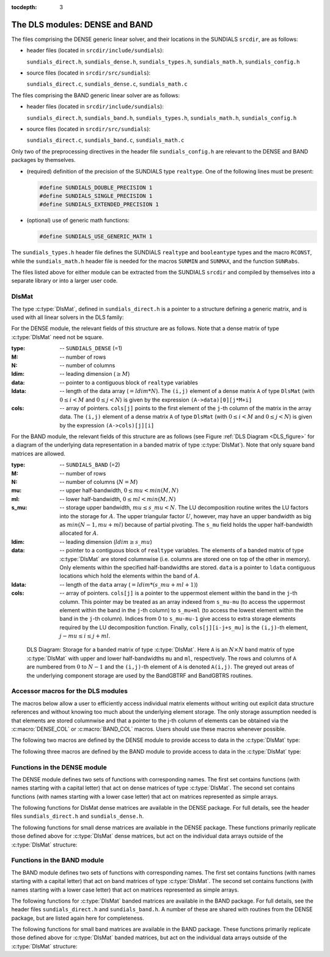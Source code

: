 ..
   Programmer(s): Daniel R. Reynolds @ SMU
   ----------------------------------------------------------------
   Copyright (c) 2013, Southern Methodist University.
   All rights reserved.
   For details, see the LICENSE file.
   ----------------------------------------------------------------

:tocdepth: 3


.. _LinearSolvers.DLS:

The DLS modules: DENSE and BAND
========================================

The files comprising the DENSE generic linear solver, and their
locations in the SUNDIALS ``srcdir``, are as follows:

* header files (located in ``srcdir/include/sundials``):

  ``sundials_direct.h``, ``sundials_dense.h``, ``sundials_types.h``,
  ``sundials_math.h``, ``sundials_config.h`` 

* source files (located in ``srcdir/src/sundials``):

  ``sundials_direct.c``, ``sundials_dense.c``, ``sundials_math.c``

The files comprising the BAND generic linear solver are as follows: 

* header files (located in ``srcdir/include/sundials``):

  ``sundials_direct.h``, ``sundials_band.h``, ``sundials_types.h``,
  ``sundials_math.h``, ``sundials_config.h`` 

* source files (located in ``srcdir/src/sundials``):

  ``sundials_direct.c``, ``sundials_band.c``, ``sundials_math.c``

Only two of the preprocessing directives in the header file
``sundials_config.h`` are relevant to the DENSE and BAND packages by
themselves.

* (required) definition of the precision of the SUNDIALS type
  ``realtype``. One of the following lines must be present:

  .. code-block:: c
 
     #define SUNDIALS_DOUBLE_PRECISION 1
     #define SUNDIALS_SINGLE_PRECISION 1
     #define SUNDIALS_EXTENDED_PRECISION 1

* (optional) use of generic math functions: 

  .. code-block:: c

     #define SUNDIALS_USE_GENERIC_MATH 1

The ``sundials_types.h`` header file defines the SUNDIALS ``realtype``
and ``booleantype`` types and the macro ``RCONST``, while the
``sundials_math.h`` header file is needed for the macros ``SUNMIN``
and ``SUNMAX``, and the function ``SUNRabs``.

The files listed above for either module can be extracted from the
SUNDIALS ``srcdir`` and compiled by themselves into a separate library
or into a larger user code.



DlsMat
--------------------

The type :c:type:`DlsMat`, defined in ``sundials_direct.h`` is a
pointer to a structure defining a generic matrix, and is used with all
linear solvers in the DLS family: 

.. c:type:: DlsMat

   .. code-block:: c

      typedef struct _DlsMat {
        int type;
        sunindextype M;
        sunindextype N;
        sunindextype ldim;
        sunindextype mu;
        sunindextype ml;
        sunindextype s_mu;
        realtype *data;
        sunindextype ldata;
        realtype **cols;
      } *DlsMat;

For the DENSE module, the relevant fields of this structure are as
follows. Note that a dense matrix of type :c:type:`DlsMat` need not be
square. 

:type: -- ``SUNDIALS_DENSE`` (=1)
:M: -- number of rows
:N: --  number of columns
:ldim: -- leading dimension (:math:`\ge M`)
:data: -- pointer to a contiguous block of ``realtype`` variables 
:ldata: -- length of the data array (:math:`= ldim*N`). The
  ``(i,j)`` element of a dense matrix ``A`` of type ``DlsMat`` (with
  :math:`0 \le i < M` and :math:`0 \le j < N`) is given by the
  expression ``(A->data)[0][j*M+i]`` 
:cols: -- array of pointers. ``cols[j]`` points to the first element
  of the ``j``-th column of the matrix in the array data. The
  ``(i,j)`` element of a dense matrix ``A`` of type ``DlsMat`` (with
  :math:`0 \le i < M` and :math:`0 \le j < N`) is given by the
  expression ``(A->cols)[j][i]`` 

For the BAND module, the relevant fields of this structure are as
follows (see Figure :ref:`DLS Diagram <DLS_figure>` for a diagram of
the underlying data representation in a banded matrix of type
:c:type:`DlsMat`). Note that only square band matrices are allowed.

:type: -- ``SUNDIALS_BAND`` (=2)
:M: -- number of rows
:N: -- number of columns (:math:`N = M`)
:mu: -- upper half-bandwidth, :math:`0 \le mu < min(M,N)`
:ml: -- lower half-bandwidth, :math:`0 \le ml < min(M,N)`
:s_mu: -- storage upper bandwidth, :math:`mu \le s\_mu < N`. The LU
   decomposition routine writes the LU factors into the storage for
   :math:`A`. The upper triangular factor :math:`U`, however, may
   have an upper bandwidth as big as :math:`min(N-1,mu+ml)` because
   of partial pivoting. The ``s_mu`` field holds the upper
   half-bandwidth allocated for :math:`A`. 
:ldim: -- leading dimension (:math:`ldim \ge s\_mu`)
:data: -- pointer to a contiguous block of ``realtype``
   variables. The elements of a banded matrix of type
   :c:type:`DlsMat` are stored columnwise (i.e. columns are stored
   one on top of the other in memory). Only elements within the
   specified half-bandwidths are stored. ``data`` is a pointer to
   ``ldata`` contiguous locations which hold the elements within the
   band of :math:`A`. 
:ldata: -- length of the ``data`` array (:math:`= ldim*(s\_mu+ml+1)`)
:cols: -- array of pointers. ``cols[j]`` is a pointer to the
   uppermost element within the band in the ``j``-th column. This
   pointer may be treated as an array indexed from ``s_mu-mu`` (to
   access the uppermost element within the band in the ``j``-th
   column) to ``s_mu+ml`` (to access the lowest element within the
   band in the ``j``-th column). Indices from 0 to ``s_mu-mu-1`` give
   access to extra storage elements required by the LU decomposition
   function. Finally, ``cols[j][i-j+s_mu]`` is the ``(i,j)``-th
   element, :math:`j-mu \le i \le j+ml`.


.. _DLS_figure:

.. figure:: figs/bandmat.png

   DLS Diagram: Storage for a banded matrix of type :c:type:`DlsMat`. Here
   ``A`` is an :math:`N \times N` band matrix of type :c:type:`DlsMat`
   with upper and lower half-bandwidths ``mu`` and ``ml``,
   respectively. The rows and columns of ``A`` are numbered from
   :math:`0` to :math:`N-1` and the ``(i,j)``-th element of ``A`` is
   denoted ``A(i,j)``. The greyed out areas of the underlying
   component storage are used by the BandGBTRF and BandGBTRS routines.





Accessor macros for the DLS modules
-------------------------------------------

The macros below allow a user to efficiently access individual matrix
elements without writing out explicit data structure references and
without knowing too much about the underlying element storage.  The
only storage assumption needed is that elements are stored columnwise
and that a pointer to the j-th column of elements can be obtained via
the :c:macro:`DENSE_COL` or :c:macro:`BAND_COL` macros. Users should use these
macros whenever possible. 

The following two macros are defined by the DENSE module to provide
access to data in the :c:type:`DlsMat` type:

.. c:macro:: DENSE_ELEM

   **Usage:** ``DENSE_ELEM(A,i,j) = a_ij;``  or  ``a_ij = DENSE_ELEM(A,i,j);``

   This macro references the :math:`(i,j)`-th element of the :math:`M \times N`
   :c:type:`DlsMat` :math:`A`, :math:`0 \le i < M` , :math:`0 \le j < N`.


.. c:macro:: DENSE_COL

   **Usage:** ``col_j = DENSE_COL(A,j);``

   This macro references the :math:`j`-th column of the :math:`M \times N`
   :c:type:`DlsMat` :math:`A`, :math:`0 \le j < N`. The type of the
   expression ``DENSE_COL(A,j)`` is ``realtype *`` . After the 
   assignment in the usage above, ``col_j`` may be treated as an
   array indexed from 0 to :math:`M-1`. The :math:`(i,j)`-th
   element of :math:`A` is referenced by ``col_j[i]``.



The following three macros are defined by the BAND module to provide
access to data in the :c:type:`DlsMat` type:

.. c:macro:: BAND_ELEM

   **Usage:** ``BAND_ELEM(A,i,j) = a_ij;``  or  ``a_ij =
   BAND_ELEM(A,i,j);``

   This macro references the :math:`(i,j)`-th element of the :math:`N \times N`
   band matrix :math:`A`, where :math:`0 \le i`, :math:`j \le N-1`.
   The location :math:`(i,j)` should further satisfy :math:`j-`
   ``(A->mu)`` :math:`\le i \le j+` ``(A->ml)``.

.. c:macro:: BAND_COL

   **Usage:** ``col_j = BAND_COL(A,j);``

   This macro references the diagonal element of the :math:`j`-th column of the
   :math:`N \times N` band matrix :math:`A`, :math:`0 \le j \le
   N-1`. The type of the expression ``BAND_COL(A,j)`` is
   ``realtype *``. The pointer returned by the call ``BAND_COL(A,j)``
   can be treated as an array which is indexed from ``-(A->mu)`` to
   ``(A->ml)``. 

.. c:macro:: BAND_COL_ELEM

   **Usage:** ``BAND_COL_ELEM(col_j,i,j) = a_ij;``  or  ``a_ij =
   BAND_COL_ELEM(col_j,i,j);`` 

   This macro references the :math:`(i,j)`-th entry of the band matrix
   :math:`A` when used in conjunction with :c:macro:`BAND_COL` to reference
   the :math:`j`-th column through ``col_j``. The index :math:`(i,j)`
   should satisfy :math:`j-` ``(A->mu)`` :math:`\le i \le j+` ``(A->ml)``.




Functions in the DENSE module
-------------------------------------------

The DENSE module defines two sets of functions with corresponding
names. The first set contains functions (with names starting with a
capital letter) that act on dense matrices of type :c:type:`DlsMat`. The
second set contains functions (with names starting with a lower case
letter) that act on matrices represented as simple arrays.

The following functions for DlsMat dense matrices are available in the
DENSE package. For full details, see the header files
``sundials_direct.h`` and ``sundials_dense.h``.


.. c:function:: DlsMat NewDenseMat(sunindextype M, sunindextype N)
   
   Allocates a :c:type:`DlsMat` dense matrix.

.. c:function:: void DestroyMat(DlsMat A)

   Frees memory for a :c:type:`DlsMat` matrix

.. c:function:: void PrintMat(DlsMat A)

   Prints a :c:type:`DlsMat` matrix to standard output.

.. c:function:: sunindextype* NewIndexArray(sunindextype N) 
   
   Allocates an array of ``sunindextype`` integers for use as pivots with
   :c:func:`DenseGETRF()` and :c:func:`DenseGETRS()`. 

.. c:function:: int* NewIntArray(int N)

   Allocates an array of ``int`` integers for use as pivots with the
   LAPACK dense solvers.

.. c:function:: realtype* NewRealArray(sunindextype N)
   
   Allocates an array of type ``realtype`` for use as right-hand side
   with :c:func:`DenseGETRS()`.

.. c:function:: void DestroyArray(void* p)

   Frees memory for an array.

.. c:function:: void SetToZero(DlsMat A)

   Loads a matrix with zeros.

.. c:function:: void AddIdentity(DlsMat A)

   Increments a square matrix by the identity matrix.

.. c:function:: void DenseCopy(DlsMat A, DlsMat B)

   Copies one dense matrix to another.

.. c:function:: void DenseScale(realtype c, DlsMat A)

   Scales a dense matrix by a scalar.

.. c:function:: sunindextype DenseGETRF(DlsMat A, sunindextype* p)

   LU factorization with partial pivoting of a dense matrix.

.. c:function:: sunindextype denseGETRF(realtype** a, sunindextype m, sunindextype n, sunindextype* p)

   Solves :math:`Ax = b` using LU factorization (for square matrices
   :math:`A`), using the factorization resulting from :c:func:`DenseGETRF()`.

.. c:function:: sunindextype DensePOTRF(DlsMat A)

   Cholesky factorization of a real symmetric positive definite dense matrix.

.. c:function:: void DensePOTRS(DlsMat A, realtype* b)

   Solves :math:`Ax = b` using the Cholesky factorization of :math:`A`
   resulting from a call to :c:func:`DensePOTRF()`.

.. c:function:: int DenseGEQRF(DlsMat A, realtype* beta, realtype* wrk)

   QR factorization of an :math:`m \times n` dense matrix, with :math:`m \ge n`.

.. c:function:: int DenseORMQR(DlsMat A, realtype* beta, realtype* vn, realtype* vm, realtype* wrk)

   Computes the product :math:`w = Qv`, with :math:`Q` calculated
   using :c:func:`DenseGEQRF()`.  

.. c:function:: int DenseMatvec(DlsMat A, realtype* x, realtype* y)

   Computes the product :math:`y = Ax`, where it is assumed that
   :math:`x` has length equal to the number of columns in the matrix
   :math:`A`, and :math:`y` has length equal to the number of rows in
   the matrix :math:`A`.



The following functions for small dense matrices are available in the
DENSE package.  These functions primarily replicate those defined above
for :c:type:`DlsMat` dense matrices, but act on the individual data
arrays outside of the :c:type:`DlsMat` structure:

.. c:function:: realtype** newDenseMat(sunindextype m, sunindextype n)

   Allocates storage for an :math:`m \times n` dense matrix. It
   returns a pointer to the newly allocated storage if successful. If
   the memory request cannot be satisfied, then the function returns
   ``NULL``.  The underlying type of the dense matrix returned is
   ``realtype**``. If we allocate a dense matrix ``realtype** a`` by
   ``a = newDenseMat(m,n)``, then ``a[j][i]`` references the row ``i``,
   column ``j`` element of the matrix ``a``, :math:`0 \le i < m`,
   :math:`0 \le j < n`, and ``a[j]`` is a pointer to the first element
   in the :math:`j`-th column of ``a``. The location ``a[0]`` contains
   a pointer to :math:`m \times n` contiguous locations which contain
   the elements of ``a``.

.. c:function:: void destroyMat(realtype** a)

   Frees the dense matrix *a* allocated by :c:func:`newDenseMat()`.

.. c:function:: sunindextype* newIndexArray(sunindextype n)

   Allocates an array of *n* integers of ``sunindextype`` type.  It
   returns a pointer to the first element in the array if
   successful. It returns ``NULL`` if the memory request could not be
   satisfied.  

.. c:function:: int* newIntArray(int n)

   Allocates an array of *n* integers of type ``int``.  It returns a
   pointer to the first element in the array if successful. It returns
   ``NULL`` if the memory request could not be satisfied. 

.. c:function:: realtype* newRealArray(sunindextype m)

   Allocates an array of *n* ``realtype`` values. It returns a pointer
   to the first element in the array if successful. It returns
   ``NULL`` if the memory request could not be satisfied. 

.. c:function:: void destroyArray(void* v)

   Frees the array *v* allocated by :c:func:`newIndexArray()`,
   :c:func:`newIntArray()`, or :c:func:`newRealArray()`. 

.. c:function:: void denseCopy(realtype** a, realtype** b, sunindextype m, sunindextype n)

   Copies the :math:`m \times n` dense matrix *a* into the :math:`m
   \times n` dense matrix *b*. 

.. c:function:: void denseScale(realtype c, realtype** a, sunindextype m, sunindextype n)

   Scales every element in the :math:`m \times n` dense matrix *a* by
   the scalar *c*. 

.. c:function:: void denseAddIdentity(realtype** a, sunindextype n)

   Increments the square :math:`n \times n` dense matrix *a* by the
   identity matrix :math:`I_n`.

.. c:function:: sunindextype denseGETRF(realtype** a, sunindextype m, sunindextype n, sunindextype* p)

   Factors the :math:`m \times n` dense matrix *a*, using Gaussian
   elimination with row pivoting. It overwrites the elements of *a*
   with its LU factors and keeps track of the pivot rows chosen in the
   pivot array *p*.

   A successful LU factorization leaves the matrix *a* and the pivot
   array *p* with the following information:

   1. ``p[k]`` contains the row number of the pivot element chosen at
      the beginning of elimination step :math:`k, k = 0, 1, \ldots,
      n-1`.

   2. If the unique LU factorization of *a* is given by :math:`P a =
      LU`, where :math:`P` is a permutation matrix, :math:`L` is a
      :math:`m \times n` lower trapezoidal matrix with all diagonal
      elements equal to 1, and :math:`U` is a :math:`n \times n` upper
      triangular matrix, then the upper triangular part of *a*
      (including its diagonal) contains :math:`U` and the strictly
      lower trapezoidal part of *a* contains the multipliers,
      :math:`I-L`. If *a* is square, :math:`L` is a unit lower
      triangular matrix. 

      :c:func:`denseGETRF()` returns 0 if successful. Otherwise it
      encountered a zero diagonal element during the factorization,
      indicating that the matrix a does not have full column rank. In
      this case it returns the column index (numbered from one) at
      which it encountered the zero.

.. c:function:: void denseGETRS(realtype** a, sunindextype n, sunindextype* p, realtype* b)

   Solves the :math:`n \times n` linear system :math:`ax = b`. It
   assumes that *a* (of size :math:`n \times n`) has been LU-factored
   and the pivot array *p* has been set by a successful call to
   :c:func:`denseGETRF()`. The solution *x* is written into the *b*
   array. 

.. c:function:: sunindextype densePOTRF(realtype** a, sunindextype m)

   Calculates the Cholesky decomposition of the :math:`m \times m`
   dense matrix *a*, assumed to be symmetric positive definite.  Only
   the lower triangle of *a* is accessed and overwritten with the
   Cholesky factor.

.. c:function:: void densePOTRS(realtype** a, sunindextype m, realtype* b)

   Solves the :math:`m \times m` linear system :math:`ax = b`.  It
   assumes that the Cholesky factorization of *a* has been calculated
   in the lower triangular part of *a* by a successful call to
   :c:func:`densePOTRF(m)`. 

.. c:function:: int denseGEQRF(realtype** a, sunindextype m, sunindextype n, realtype* beta, realtype* v)

   Calculates the QR decomposition of the :math:`m \times n` matrix
   *a* (:math:`m \ge n`) using Householder reflections.  On exit, the
   elements on and above the diagonal of *a* contain the :math:`n
   \times n` upper triangular matrix :math:`R`; the elements below the
   diagonal, with the array *beta*, represent the orthogonal matrix
   :math:`Q` as a product of elementary reflectors. The real array
   *wrk*, of length *m*, must be provided as temporary workspace. 

.. c:function:: int denseORMQR(realtype** a, sunindextype m, sunindextype n, realtype* beta, realtype* v, realtype* w, realtype* wrk)

   Calculates the product :math:`w = Qv` for a given vector *v* of
   length *n*, where the orthogonal matrix :math:`Q` is encoded in the
   :math:`m \times n` matrix *a* and the vector *beta* of length *n*,
   after a successful call to :c:func:`denseGEQRF()`. The real array
   *wrk*, of length *m*, must be provided as temporary workspace.

.. c:function:: int denseMatvec(realtype **a, realtype* x, realtype* y, sunindextype m, sunindextype n)

   Computes the product :math:`y = ax`, for an :math:`m\times n`
   matrix :math:`a`, where it is assumed that the vector :math:`x` has
   length :math:`n` and the vector :math:`y` has length :math:`m`.



Functions in the BAND module
-------------------------------------------

The BAND module defines two sets of functions with corresponding
names. The first set contains functions (with names starting with a
capital letter) that act on band matrices of type :c:type:`DlsMat`. The
second set contains functions (with names starting with a lower case
letter) that act on matrices represented as simple arrays.

The following functions for :c:type:`DlsMat` banded matrices are
available in the BAND package. For full details, see the header files
``sundials_direct.h`` and ``sundials_band.h``.  A number of these are
shared with routines from the DENSE package, but are listed again here
for completeness.


.. c:function:: DlsMat NewBandMat(sunindextype N, sunindextype mu, sunindextype ml, sunindextype smu)

   Allocates a :c:type:`DlsMat` band matrix

.. c:function:: void DestroyMat(DlsMat A)

   Frees memory for a :c:type:`DlsMat` matrix

.. c:function:: void PrintMat(DlsMat A)

   Prints a :c:type:`DlsMat` matrix to standard output.

.. c:function:: sunindextype* NewIndexArray(sunindextype N) 
   
   Allocates an array of ``sunindextype`` integers for use as pivots with
   :c:func:`BandGBRF()` and :c:func:`BandGBRS()`. 

.. c:function:: int* NewIntArray(int N)

   Allocates an array of ``int`` integers for use as pivots with the
   LAPACK band solvers.

.. c:function:: realtype* NewRealArray(sunindextype N)
   
   Allocates an array of type ``realtype`` for use as right-hand side
   with :c:func:`BandGBRS()`.

.. c:function:: void DestroyArray(void* p)

   Frees memory for an array.

.. c:function:: void SetToZero(DlsMat A)

   Loads a matrix with zeros.

.. c:function:: void AddIdentity(DlsMat A)

   Increments a square matrix by the identity matrix.

.. c:function:: void BandCopy(DlsMat A, DlsMat B, sunindextype copymu, sunindextype copyml)

   Copies one band matrix to another.

.. c:function:: void BandScale(realtype c, DlsMat A)

   Scales a band matrix by a scalar.

.. c:function:: sunindextype BandGBTRF(DlsMat A, sunindextype* p)

   LU factorization with partial pivoting.

.. c:function:: void BandGBTRS(DlsMat A, sunindextype* p, realtype* b)

   Solves :math:`Ax = b` using LU factorization resulting from
   :c:func:`BandGBTRF()`. 

.. c:function:: int BandMatvec(DlsMat A, realtype* x, realtype* y)

   Computes the product :math:`y = Ax`, where it is assumed that
   :math:`x` and :math:`y` have length equal to the number of rows in
   the square band matrix :math:`A`.



The following functions for small band matrices are available in the
BAND package.  These functions primarily replicate those defined above
for :c:type:`DlsMat` banded matrices, but act on the individual data arrays
outside of the :c:type:`DlsMat` structure:

.. c:function:: realtype** newBandMat(sunindextype n, sunindextype smu, sunindextype ml)

   Allocates storage for a :math:`n \times n` band matrix with lower
   half-bandwidth *ml*. 

.. c:function:: void destroyMat(realtype** a)
 
   Frees the band matrix *a* allocated by :c:func:`newBandMat()`.

.. c:function:: sunindextype* newIndexArray(sunindextype n)

   Allocates an array of *n* integers of type ``sunindextype``. It returns
   a pointer to the first element in the array if successful.  It
   returns ``NULL`` if the memory request could not be satisfied. 

.. c:function:: int* newIntArray(int n)

   Allocates an array of *n* integers of type ``int``. It returns a
   pointer to the first element in the array if successful. It returns
   ``NULL`` if the memory request could not be satisfied. 

.. c:function:: realtype* newRealArray(sunindextype m)

   Allocates an array of *n* ``realtype`` values. It returns a pointer
   to the first element in the array if successful. It returns
   ``NULL`` if the memory request could not be satisfied. 

.. c:function:: void destroyArray(void* v)

   Frees the array *v* allocated by :c:func:`newIndexArray()`,
   :c:func:`newIntArray()`, or :c:func:`newRealArray()`. 

.. c:function:: void bandCopy(realtype** a, realtype** b, sunindextype n, sunindextype a_smu, sunindextype b_smu, sunindextype copymu, sunindextype copyml)

   Copies the :math:`n \times n` band matrix *a* into the :math:`n
   \times n` band matrix *b*. 

.. c:function:: void bandScale(realtype c, realtype** a, sunindextype n, sunindextype mu, sunindextype ml, sunindextype smu)

   Scales every element in the :math:`n \times n` band matrix *a* by
   *c*. 

.. c:function:: void bandAddIdentity(realtype** a, sunindextype n, sunindextype smu)

   Increments the :math:`n \times n` band matrix *a* by the identity
   matrix. 

.. c:function:: sunindextype bandGBTRF(realtype** a, sunindextype n, sunindextype mu, sunindextype ml, sunindextype smu, sunindextype* p)
 
   Factors the :math:`n \times n` band matrix *a*, using Gaussian
   elimination with row pivoting. It overwrites the elements of *a*
   with its LU factors and keeps track of the pivot rows chosen in the
   pivot array *p*. 

.. c:function:: void bandGBTRS(realtype** a, sunindextype n, sunindextype smu, sunindextype ml, sunindextype* p, realtype* b)

   Solves the :math:`n \times n` linear system :math:`ax = b`. It
   assumes that *a* (of size :math:`n \times n`) has been LU-factored
   and the pivot array *p* has been set by a successful call to
   :c:func:`bandGETRF()`. The solution *x* is written into the *b*
   array. 

.. c:function:: int bandMatvec(realtype **a, realtype* x, realtype* y, sunindextype n, sunindextype mu, sunindextype ml, sunindextype smu)

   Computes the product :math:`y = ax`, for an :math:`n\times n`
   square band matrix :math:`a`, having band structure as allocated by
   the parameters *mu*, *ml* and *smu*, and where it is assumed that
   :math:`x` and :math:`y` have length :math:`n`.

